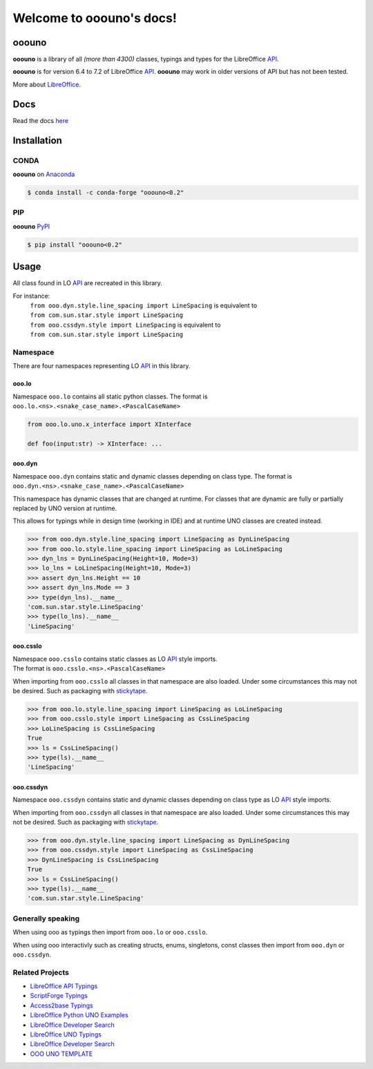 =========================
Welcome to ooouno's docs!
=========================

|lic| |pver| |pwheel| |github|

ooouno
======

**ooouno** is a library of all *(more than 4300)* classes, typings and types for the LibreOffice `API <https://api.libreoffice.org/docs/idl/ref/namespacecom_1_1sun_1_1star.html>`_.

**ooouno** is for version 6.4 to 7.2 of LibreOffice `API <https://api.libreoffice.org/docs/idl/ref/namespacecom_1_1sun_1_1star.html>`_.
**ooouno** may work in older versions of API but has not been tested.

More about `LibreOffice <https://www.libreoffice.org/>`_.

Docs
====

Read the docs `here <https://python-ooouno.readthedocs.io/>`_

Installation
============

CONDA
-----

**ooouno** on `Anaconda <https://anaconda.org/conda-forge/ooouno>`_

.. code-block:: bash

    $ conda install -c conda-forge "ooouno<0.2"


PIP
---

**ooouno** `PyPI <https://pypi.org/project/ooouno/>`_

.. code-block:: bash

    $ pip install "ooouno<0.2"




Usage
=====

All class found in LO `API <https://api.libreoffice.org/docs/idl/ref/namespacecom_1_1sun_1_1star.html>`_ are recreated in this library.

For instance:
    | ``from ooo.dyn.style.line_spacing import LineSpacing`` is equivalent to
    | ``from com.sun.star.style import LineSpacing``

    | ``from ooo.cssdyn.style import LineSpacing`` is equivalent to
    | ``from com.sun.star.style import LineSpacing``


Namespace
---------

There are four namespaces representing LO `API <https://api.libreoffice.org/docs/idl/ref/namespacecom_1_1sun_1_1star.html>`_ in this library.

ooo.lo
++++++

| Namespace ``ooo.lo`` contains all static python classes. The format is
| ``ooo.lo.<ns>.<snake_case_name>.<PascalCaseName>``

.. code-block:: python

    from ooo.lo.uno.x_interface import XInterface

    def foo(input:str) -> XInterface: ...

ooo.dyn
+++++++

Namespace ``ooo.dyn`` contains static and dynamic classes depending on class type.
The format is ``ooo.dyn.<ns>.<snake_case_name>.<PascalCaseName>``

This namespace has dynamic classes that are changed at runtime.
For classes that are dynamic are fully or partially replaced by UNO version at runtime.

This allows for typings while in design time (working in IDE) and at runtime UNO classes are created instead.

.. code-block:: python

    >>> from ooo.dyn.style.line_spacing import LineSpacing as DynLineSpacing
    >>> from ooo.lo.style.line_spacing import LineSpacing as LoLineSpacing
    >>> dyn_lns = DynLineSpacing(Height=10, Mode=3)
    >>> lo_lns = LoLineSpacing(Height=10, Mode=3)
    >>> assert dyn_lns.Height == 10
    >>> assert dyn_lns.Mode == 3
    >>> type(dyn_lns).__name__
    'com.sun.star.style.LineSpacing'
    >>> type(lo_lns).__name__
    'LineSpacing'
    

ooo.csslo
+++++++++

| Namespace ``ooo.csslo`` contains static classes as LO `API <https://api.libreoffice.org/docs/idl/ref/namespacecom_1_1sun_1_1star.html>`_ style imports.
| The format is ``ooo.csslo.<ns>.<PascalCaseName>``

When importing from ``ooo.csslo`` all classes in that namespace are also loaded.
Under some circumstances this may not be desired. Such as packaging with `stickytape <https://pypi.org/project/stickytape/>`_.

.. code-block:: python

    >>> from ooo.lo.style.line_spacing import LineSpacing as LoLineSpacing
    >>> from ooo.csslo.style import LineSpacing as CssLineSpacing
    >>> LoLineSpacing is CssLineSpacing
    True
    >>> ls = CssLineSpacing()
    >>> type(ls).__name__
    'LineSpacing'

ooo.cssdyn
++++++++++

Namespace ``ooo.cssdyn`` contains static and dynamic classes depending on class type as LO `API <https://api.libreoffice.org/docs/idl/ref/namespacecom_1_1sun_1_1star.html>`_ style imports.

When importing from ``ooo.cssdyn`` all classes in that namespace are also loaded.
Under some circumstances this may not be desired. Such as packaging with `stickytape <https://pypi.org/project/stickytape/>`_.

.. code-block:: python

    >>> from ooo.dyn.style.line_spacing import LineSpacing as DynLineSpacing
    >>> from ooo.cssdyn.style import LineSpacing as CssLineSpacing
    >>> DynLineSpacing is CssLineSpacing
    True
    >>> ls = CssLineSpacing()
    >>> type(ls).__name__
    'com.sun.star.style.LineSpacing'


Generally speaking
------------------

When using ooo as typings then import from ``ooo.lo`` or ``ooo.csslo``.

When using ooo interactivly such as creating structs, enums, singletons, const classes then
import from ``ooo.dyn`` or ``ooo.cssdyn``.

Related Projects
----------------

* `LibreOffice API Typings <https://github.com/Amourspirit/python-types-unopy>`_
* `ScriptForge Typings <https://github.com/Amourspirit/python-types-scriptforge>`_
* `Access2base Typings <https://github.com/Amourspirit/python-types-access2base>`_
* `LibreOffice Python UNO Examples <https://github.com/Amourspirit/python-ooouno-ex>`_
* `LibreOffice Developer Search <https://github.com/Amourspirit/python_lo_dev_search>`_
* `LibreOffice UNO Typings <https://github.com/Amourspirit/python-types-uno-script>`_
* `LibreOffice Developer Search <https://github.com/Amourspirit/python_lo_dev_search>`_
* `OOO UNO TEMPLATE <https://github.com/Amourspirit/ooo_uno_tmpl>`_

.. |lic| image:: https://img.shields.io/github/license/Amourspirit/python-ooouno
    :alt: License Apache

.. |pver| image:: https://img.shields.io/pypi/pyversions/ooouno
    :alt: PyPI - Python Version

.. |pwheel| image:: https://img.shields.io/pypi/wheel/ooouno
    :alt: PyPI - Wheel

.. |github| image:: https://img.shields.io/badge/GitHub-100000?style=plastic&logo=github&logoColor=white
    :target: https://github.com/Amourspirit/python-ooouno
    :alt: Github
